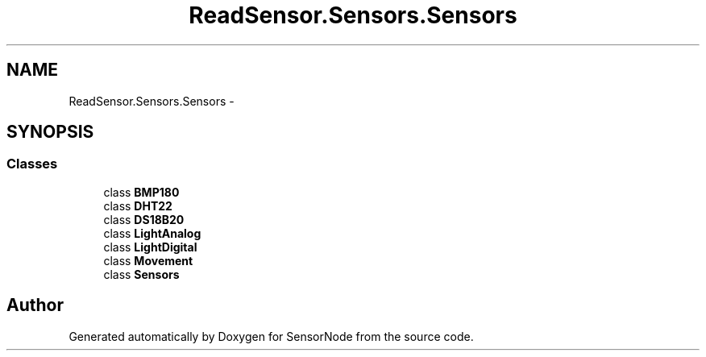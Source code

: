 .TH "ReadSensor.Sensors.Sensors" 3 "Mon Apr 3 2017" "Version 0.2" "SensorNode" \" -*- nroff -*-
.ad l
.nh
.SH NAME
ReadSensor.Sensors.Sensors \- 
.SH SYNOPSIS
.br
.PP
.SS "Classes"

.in +1c
.ti -1c
.RI "class \fBBMP180\fP"
.br
.ti -1c
.RI "class \fBDHT22\fP"
.br
.ti -1c
.RI "class \fBDS18B20\fP"
.br
.ti -1c
.RI "class \fBLightAnalog\fP"
.br
.ti -1c
.RI "class \fBLightDigital\fP"
.br
.ti -1c
.RI "class \fBMovement\fP"
.br
.ti -1c
.RI "class \fBSensors\fP"
.br
.in -1c
.SH "Author"
.PP 
Generated automatically by Doxygen for SensorNode from the source code\&.
